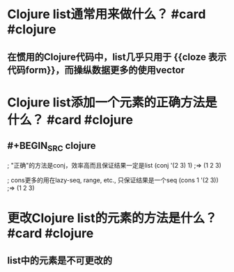 * Clojure list通常用来做什么？ #card #clojure
:PROPERTIES:
:card-last-interval: 108
:card-repeats: 5
:card-ease-factor: 3
:card-next-schedule: 2022-09-11T01:42:00.311Z
:card-last-reviewed: 2022-05-26T01:42:00.312Z
:card-last-score: 5
:END:
** 在惯用的Clojure代码中，list几乎只用于 {{cloze  表示代码form}}，而操纵数据更多的使用vector
* Clojure list添加一个元素的正确方法是什么？ #card #clojure
:PROPERTIES:
:card-last-interval: 317.38
:card-repeats: 6
:card-ease-factor: 2.86
:card-next-schedule: 2023-06-25T09:27:31.908Z
:card-last-reviewed: 2022-08-12T00:27:31.911Z
:card-last-score: 5
:END:
** #+BEGIN_SRC clojure
; "正确"的方法是conj，效率高而且保证结果一定是list
(conj '(2 3) 1)
;=> (1 2 3)

; cons更多的用在lazy-seq, range, etc., 只保证结果是一个seq
(cons 1 '(2 3))
;=> (1 2 3)
#+END_SRC
* 更改Clojure list的元素的方法是什么？ #card #clojure
:PROPERTIES:
:card-last-interval: 108
:card-repeats: 5
:card-ease-factor: 3
:card-next-schedule: 2022-09-11T01:38:41.283Z
:card-last-reviewed: 2022-05-26T01:38:41.283Z
:card-last-score: 5
:END:
** list中的元素是不可更改的